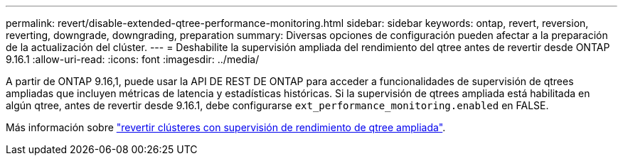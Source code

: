 ---
permalink: revert/disable-extended-qtree-performance-monitoring.html 
sidebar: sidebar 
keywords: ontap, revert, reversion, reverting, downgrade, downgrading, preparation 
summary: Diversas opciones de configuración pueden afectar a la preparación de la actualización del clúster. 
---
= Deshabilite la supervisión ampliada del rendimiento del qtree antes de revertir desde ONTAP 9.16.1
:allow-uri-read: 
:icons: font
:imagesdir: ../media/


[role="lead"]
A partir de ONTAP 9.16,1, puede usar la API DE REST DE ONTAP para acceder a funcionalidades de supervisión de qtrees ampliadas que incluyen métricas de latencia y estadísticas históricas. Si la supervisión de qtrees ampliada está habilitada en algún qtree, antes de revertir desde 9.16.1, debe configurarse `ext_performance_monitoring.enabled` en FALSE.

Más información sobre link:../volumes/qtrees-partition-your-volumes-concept.html#upgrading-and-reverting["revertir clústeres con supervisión de rendimiento de qtree ampliada"].
